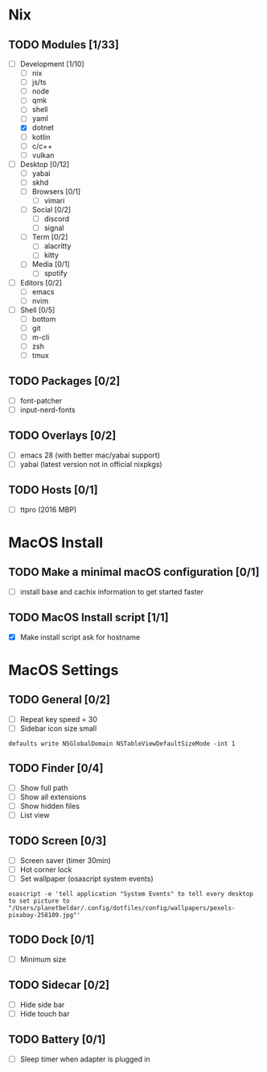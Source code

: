 * Nix
** TODO Modules [1/33]
:PROPERTIES:
:COOKIE_DATA: checkbox recursive
:END:
- [-] Development [1/10]
  - [ ] nix
  - [ ] js/ts
  - [ ] node
  - [ ] qmk
  - [ ] shell
  - [ ] yaml
  - [X] dotnet
  - [ ] kotlin
  - [ ] c/c++
  - [ ] vulkan
- [ ] Desktop [0/12]
  - [ ] yabai
  - [ ] skhd
  - [ ] Browsers [0/1]
    - [ ] vimari
  - [ ] Social [0/2]
    - [ ] discord
    - [ ] signal
  - [ ] Term [0/2]
    - [ ] alacritty
    - [ ] kitty
  - [ ] Media [0/1]
    - [ ] spotify
- [ ] Editors [0/2]
  - [ ] emacs
  - [ ] nvim
- [ ] Shell [0/5]
  - [ ] bottom
  - [ ] git
  - [ ] m-cli
  - [ ] zsh
  - [ ] tmux
** TODO Packages [0/2]
- [ ] font-patcher
- [ ] input-nerd-fonts
** TODO Overlays [0/2]
- [ ] emacs 28 (with better mac/yabai support)
- [ ] yabai (latest version not in official nixpkgs)
** TODO Hosts [0/1]
- [ ] ttpro (2016 MBP)

* MacOS Install
** TODO Make a minimal macOS configuration [0/1]
- [ ] install base and cachix information to get started faster

** TODO MacOS Install script [1/1]
- [X] Make install script ask for hostname

* MacOS Settings
** TODO General [0/2]
- [ ] Repeat key speed = 30
- [ ] Sidebar icon size small
#+begin_src shell
defaults write NSGlobalDomain NSTableViewDefaultSizeMode -int 1
#+end_src

** TODO Finder [0/4]
- [ ] Show full path
- [ ] Show all extensions
- [ ] Show hidden files
- [ ] List view

** TODO Screen [0/3]
- [ ] Screen saver (timer 30min)
- [ ] Hot corner lock
- [ ] Set wallpaper (osascript system events)
#+begin_src shell
osascript -e 'tell application "System Events" to tell every desktop to set picture to "/Users/planetbeldar/.config/dotfiles/config/wallpapers/pexels-pixabay-258109.jpg"'
#+end_src

** TODO Dock [0/1]
- [ ] Minimum size

** TODO Sidecar [0/2]
- [ ] Hide side bar
- [ ] Hide touch bar

** TODO Battery [0/1]
- [ ] Sleep timer when adapter is plugged in
